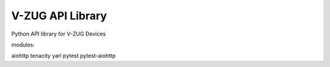 V-ZUG API Library
============

Python API library for V-ZUG Devices

modules:

aiohttp
tenacity
yarl
pytest
pytest-aiohttp